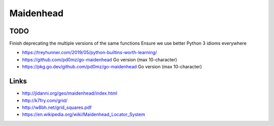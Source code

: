 Maidenhead
==========


TODO
----

Finish deprecating the multiple versions of the same functions
Ensure we use better Python 3 idioms everywhere

* https://treyhunner.com/2019/05/python-builtins-worth-learning/
* https://github.com/pd0mz/go-maidenhead  Go version (max 10-character)
* https://pkg.go.dev/github.com/pd0mz/go-maidenhead  Go version (max 10-character)


Links
-----

* http://jidanni.org/geo/maidenhead/index.html
* http://k7fry.com/grid/
* http://w8bh.net/grid_squares.pdf
* https://en.wikipedia.org/wiki/Maidenhead_Locator_System
